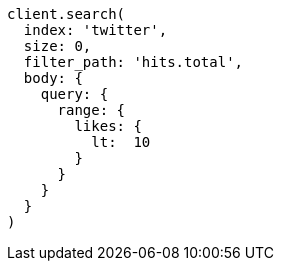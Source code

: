 [source, ruby]
----
client.search(
  index: 'twitter',
  size: 0,
  filter_path: 'hits.total',
  body: {
    query: {
      range: {
        likes: {
          lt:  10
        }
      }
    }
  }
)
----
